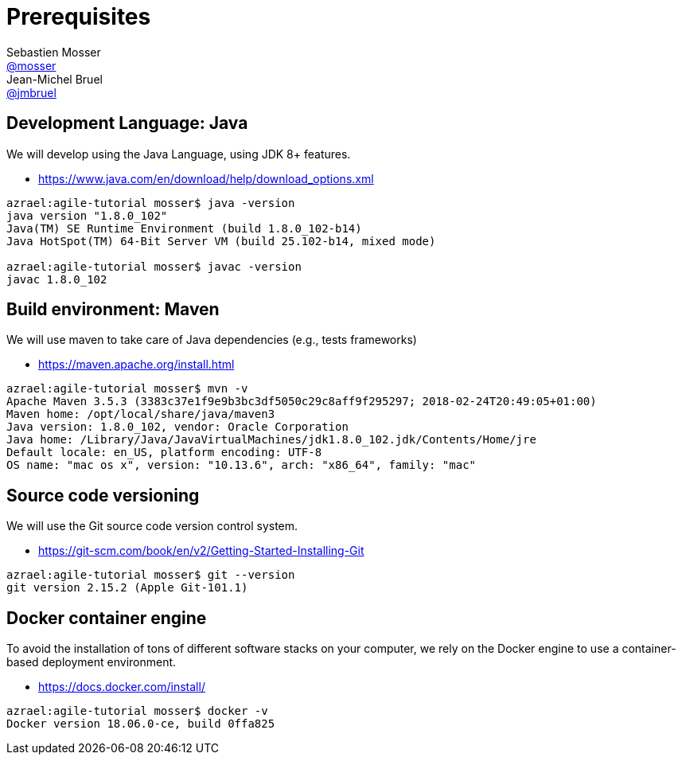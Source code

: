 = Prerequisites
Sebastien Mosser <https://github.com/mosser[@mosser]>; Jean-Michel Bruel <https://github.com/jmbruel[@jmbruel]>

// Stuff for look & feel --------
ifndef::env-github[:icons: font]
ifdef::env-github,env-browser[]
:toc: macro
:toclevels: 1
endif::[]
ifdef::env-github[]
:branch: master
:status:
:outfilesuffix: .adoc
:!toc-title:
:caution-caption: :fire:
:important-caption: :exclamation:
:note-caption: :paperclip:
:tip-caption: :bulb:
:warning-caption: :warning:
endif::[]

// Variables ---------------------
:re2018url: http://www.re18.org/
:re2018: {re2018url}[RE'2018]
:re2018tuto: http://www.re18.org/tutorials.html#T02
:docker: https://docs.docker.com/[Docker]
:gherkin: http://cukes.info/gherkin.html[Gherkin]

== Development Language: Java

We will develop using the Java Language, using JDK 8+ features.

* https://www.java.com/en/download/help/download_options.xml

----
azrael:agile-tutorial mosser$ java -version
java version "1.8.0_102"
Java(TM) SE Runtime Environment (build 1.8.0_102-b14)
Java HotSpot(TM) 64-Bit Server VM (build 25.102-b14, mixed mode)

azrael:agile-tutorial mosser$ javac -version
javac 1.8.0_102
----

== Build environment: Maven

We will use maven to take care of Java dependencies (e.g., tests frameworks)

* https://maven.apache.org/install.html

----
azrael:agile-tutorial mosser$ mvn -v
Apache Maven 3.5.3 (3383c37e1f9e9b3bc3df5050c29c8aff9f295297; 2018-02-24T20:49:05+01:00)
Maven home: /opt/local/share/java/maven3
Java version: 1.8.0_102, vendor: Oracle Corporation
Java home: /Library/Java/JavaVirtualMachines/jdk1.8.0_102.jdk/Contents/Home/jre
Default locale: en_US, platform encoding: UTF-8
OS name: "mac os x", version: "10.13.6", arch: "x86_64", family: "mac"
----

== Source code versioning

We will use the Git source code version control system.

* https://git-scm.com/book/en/v2/Getting-Started-Installing-Git

----
azrael:agile-tutorial mosser$ git --version
git version 2.15.2 (Apple Git-101.1)
----


== Docker container engine

To avoid the installation of tons of different software stacks on your computer, we rely on the Docker engine to use a container-based deployment environment.

* https://docs.docker.com/install/

----
azrael:agile-tutorial mosser$ docker -v
Docker version 18.06.0-ce, build 0ffa825
----
